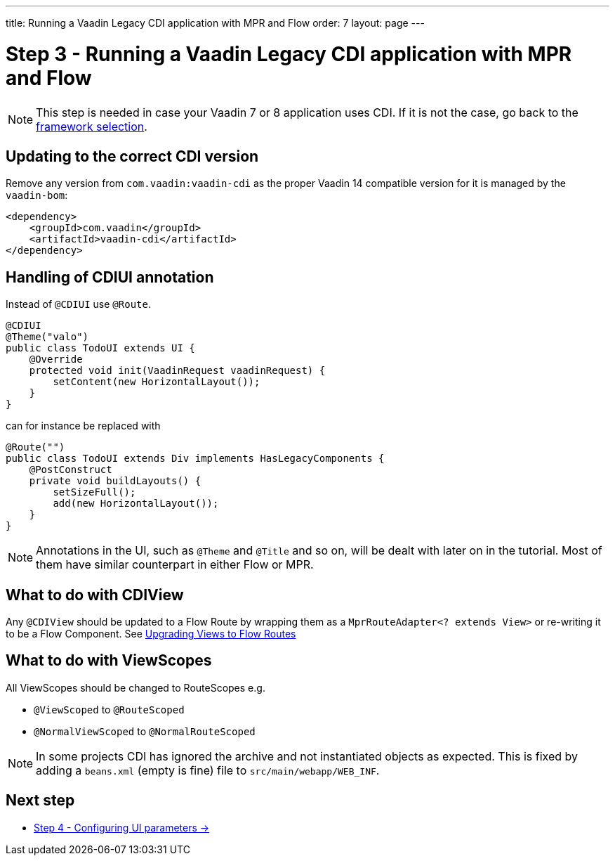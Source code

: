 ---
title: Running a Vaadin Legacy CDI application with MPR and Flow
order: 7
layout: page
---

= Step 3 - Running a Vaadin Legacy CDI application with MPR and Flow

[NOTE]
This step is needed in case your Vaadin 7 or 8 application uses CDI. If it is not the case, go back to the <<step-3-legacy-uis,framework selection>>.

== Updating to the correct CDI version

Remove any version from `com.vaadin:vaadin-cdi` as the proper Vaadin 14 compatible version for it is managed by the `vaadin-bom`:

[source,xml]
----
<dependency>
    <groupId>com.vaadin</groupId>
    <artifactId>vaadin-cdi</artifactId>
</dependency>
----

== Handling of CDIUI annotation

Instead of `@CDIUI` use `@Route`.

[source,java]
----
@CDIUI
@Theme("valo")
public class TodoUI extends UI {
    @Override
    protected void init(VaadinRequest vaadinRequest) {
        setContent(new HorizontalLayout());
    }
}
----

can for instance be replaced with

[source,java]
----
@Route("")
public class TodoUI extends Div implements HasLegacyComponents {
    @PostConstruct
    private void buildLayouts() {
        setSizeFull();
        add(new HorizontalLayout());
    }
}
----

[NOTE]
Annotations in the UI, such as `@Theme` and `@Title` and so on, will be dealt with later on in the tutorial.
Most of them have similar counterpart in either Flow or MPR.

== What to do with CDIView

Any `@CDIView` should be updated to a Flow Route by wrapping them as a `MprRouteAdapter<? extends View>`
or re-writing it to be a Flow Component. See <<step-3-navigator#no-navigator,Upgrading Views to Flow Routes>>


== What to do with ViewScopes

All ViewScopes should be changed to RouteScopes e.g.

* `@ViewScoped` to `@RouteScoped`
* `@NormalViewScoped` to `@NormalRouteScoped`

[NOTE]
In some projects CDI has ignored the archive and not instantiated objects as expected. This
is fixed by adding a `beans.xml` (empty is fine) file to `src/main/webapp/WEB_INF`.

== Next step

* <<4-ui-parameters#,Step 4 - Configuring UI parameters -> >>
